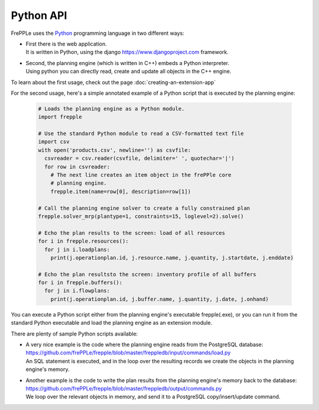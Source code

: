 ==========
Python API
==========

FrePPLe uses the `Python`_ programming language in two different ways:

- | First there is the web application.
  | It is written in Python, using the django https://www.djangoproject.com
    framework.

- | Second, the planning engine (which is written in C++) embeds a
    Python interpreter.
  | Using python you can directly read, create and update all objects
    in the C++ engine.

To learn about the first usage, check out the page :doc:`creating-an-extension-app`

For the second usage, here's a simple annotated example of a Python script
that is executed by the planning engine:

  .. code-block:: Python

      # Loads the planning engine as a Python module.
      import frepple

      # Use the standard Python module to read a CSV-formatted text file
      import csv
      with open('products.csv', newline='') as csvfile:
        csvreader = csv.reader(csvfile, delimiter=' ', quotechar='|')
        for row in csvreader:
          # The next line creates an item object in the frePPle core
          # planning engine.
          frepple.item(name=row[0], description=row[1])

      # Call the planning engine solver to create a fully constrained plan
      frepple.solver_mrp(plantype=1, constraints=15, loglevel=2).solve()

      # Echo the plan results to the screen: load of all resources
      for i in frepple.resources():
        for j in i.loadplans:
          print(j.operationplan.id, j.resource.name, j.quantity, j.startdate, j.enddate)

      # Echo the plan resultsto the screen: inventory profile of all buffers
      for i in frepple.buffers():
        for j in i.flowplans:
          print(j.operationplan.id, j.buffer.name, j.quantity, j.date, j.onhand)


You can execute a Python script either from the planning engine's
executable frepple(.exe), or you can run it from the standard Python
executable and load the planning engine as an extension module.

There are plenty of sample Python scripts available:

- | A very nice example is the code where the planning engine reads
    from the PostgreSQL database: https://github.com/frePPLe/frepple/blob/master/freppledb/input/commands/load.py
  | An SQL statement is executed, and in the loop over the resulting records
    we create the objects in the planning engine's memory.

- | Another example is the code to write the plan results from the planning
    engine's memory back to the database: https://github.com/frePPLe/frepple/blob/master/freppledb/output/commands.py
  | We loop over the relevant objects in memory, and send it to a PostgreSQL
    copy/insert/update command.

.. _`Python`: https://www.python.org/

